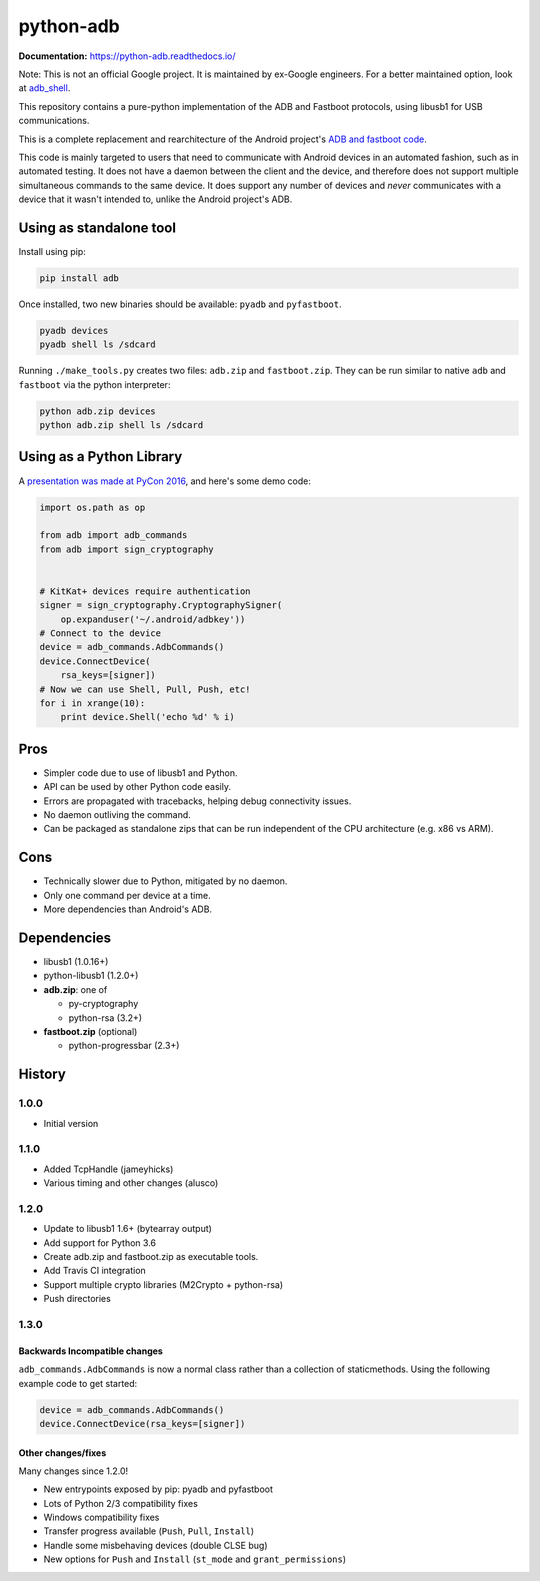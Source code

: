 python-adb
==========

 
.. image:: https://coveralls.io/repos/github/google/python-adb/badge.svg?branch=master
   :target: https://coveralls.io/github/google/python-adb?branch=master
   :alt: Coverage Status

.. image:: https://travis-ci.org/google/python-adb.svg?branch=master
   :target: https://travis-ci.org/google/python-adb
   :alt: Build Status


**Documentation:** https://python-adb.readthedocs.io/

Note: This is not an official Google project. It is maintained by ex-Google engineers.
For a better maintained option, look at `adb\_shell <https://github.com/JeffLIrion/adb_shell>`_.

This repository contains a pure-python implementation of the ADB and Fastboot
protocols, using libusb1 for USB communications.

This is a complete replacement and rearchitecture of the Android project's
`ADB and fastboot code <https://github.com/android/platform_system_core/tree/master/adb>`_.

This code is mainly targeted to users that need to communicate with Android
devices in an automated fashion, such as in automated testing. It does not have
a daemon between the client and the device, and therefore does not support
multiple simultaneous commands to the same device. It does support any number of
devices and *never* communicates with a device that it wasn't intended to,
unlike the Android project's ADB.


Using as standalone tool
------------------------

Install using pip:

.. code-block:: bash

   pip install adb


Once installed, two new binaries should be available: ``pyadb`` and ``pyfastboot``.

.. code-block:: bash

   pyadb devices
   pyadb shell ls /sdcard


Running ``./make_tools.py`` creates two files: ``adb.zip`` and ``fastboot.zip``. They
can be run similar to native ``adb`` and ``fastboot`` via the python interpreter:

.. code-block:: bash

   python adb.zip devices
   python adb.zip shell ls /sdcard


Using as a Python Library
-------------------------

A `presentation was made at PyCon 2016 <https://docs.google.com/presentation/d/1bv8pmm8TZp4aFxoq2ohA-ms_a3BWci7D3tYvVGIm8T0/pub?start=false&loop=false&delayms=10000>`_,
and here's some demo code:

.. code-block:: python

   import os.path as op

   from adb import adb_commands
   from adb import sign_cryptography


   # KitKat+ devices require authentication
   signer = sign_cryptography.CryptographySigner(
       op.expanduser('~/.android/adbkey'))
   # Connect to the device
   device = adb_commands.AdbCommands()
   device.ConnectDevice(
       rsa_keys=[signer])
   # Now we can use Shell, Pull, Push, etc!
   for i in xrange(10):
       print device.Shell('echo %d' % i)


Pros
----

* Simpler code due to use of libusb1 and Python.
* API can be used by other Python code easily.
* Errors are propagated with tracebacks, helping debug connectivity issues.
* No daemon outliving the command.
* Can be packaged as standalone zips that can be run independent of the CPU
  architecture (e.g. x86 vs ARM).


Cons
----

* Technically slower due to Python, mitigated by no daemon.
* Only one command per device at a time.
* More dependencies than Android's ADB.


Dependencies
------------

* libusb1 (1.0.16+)
* python-libusb1 (1.2.0+)
* **adb.zip**: one of

  * py-cryptography
  * python-rsa (3.2+)

* **fastboot.zip** (optional)

  * python-progressbar (2.3+)


History
-------

1.0.0
*****

* Initial version


1.1.0
*****

* Added TcpHandle (jameyhicks)
* Various timing and other changes (alusco)


1.2.0
*****

* Update to libusb1 1.6+ (bytearray output)
* Add support for Python 3.6
* Create adb.zip and fastboot.zip as executable tools.
* Add Travis CI integration
* Support multiple crypto libraries (M2Crypto + python-rsa)
* Push directories


1.3.0
*****

Backwards Incompatible changes
^^^^^^^^^^^^^^^^^^^^^^^^^^^^^^

``adb_commands.AdbCommands`` is now a normal class rather than a collection of staticmethods. Using the following example code to get started:

.. code-block:: python

   device = adb_commands.AdbCommands()
   device.ConnectDevice(rsa_keys=[signer])


Other changes/fixes
^^^^^^^^^^^^^^^^^^^

Many changes since 1.2.0!

* New entrypoints exposed by pip: pyadb and pyfastboot
* Lots of Python 2/3 compatibility fixes
* Windows compatibility fixes
* Transfer progress available (``Push``, ``Pull``, ``Install``)
* Handle some misbehaving devices (double CLSE bug)
* New options for ``Push`` and ``Install`` (``st_mode`` and ``grant_permissions``)
